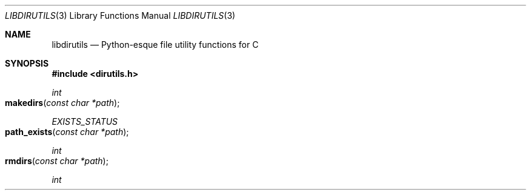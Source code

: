 .Dd November 20, 2012
.Dt LIBDIRUTILS 3
.Os
.Sh NAME
.Nm libdirutils
.Nd Python-esque file utility functions for C
.Sh SYNOPSIS
.In dirutils.h
.Ft int
.Fo makedirs
.Fa "const char *path"
.Fc
.Ft EXISTS_STATUS
.Fo path_exists
.Fa "const char *path"
.Fc
.Ft int
.Fo rmdirs
.Fa "const char *path"
.Fc
.Ft int
.Fo walkpath
.Fa "const char *root"
.Fa "dirwalk_action action"
.Fa "unsigned char mask"
.Sh DESCRIPTION
.Nm
provides a number of convenience functions for working with files and
directories; as the name implies, it is aimed primarily at directories.
.Nm makedirs
provides functionality similar to
.Ic mkdir -p ,
creating all the parent directories required. They are created with the
caller's umask applied to the mode 0777.
.Nm path_exists
returns an EXISTS_STATUS value (described below) indicated the status
of the file.
.Nm rmdirs
provides functionality similar to
.Ic rm -r .
.Nm walkpath
walks through a path on disk and calls an action on a file if it
matches the file type mask. The mask should include some of the
file types listed in
.Xr readdir 3 ,
such as DT_DIR or DT_REG. The convenience definitions
.Ic FT_ANY
and
.Ic FT_STD
are provided; the former matches any file type and the latter matches
regular files and directories. Note that this will not follow links.
The action is defined in the dirutils.h header as
.Ic typedef int (*dirwalk_action)(const char *) ;
it takes a NULL-terminated path and does what it will with that path.
It should return -1 on failure and 0 on success. Note that in the case
where the path provided to
.Nm walkdir
is not a directory, but its type matches the mask, the action will
still be run on it.
.Sh RETURN VALUES
.Nm makedirs
and
.Nm rmdirs
return EXIT_SUCCESS on success and EXIT_FAILURE on failure. The enum
returned by
.Nm path_exists
is defined in
.Sy dirutils.h
as:
.Bd -literal
enum E_EXISTS_STATUS {
        EXISTS_ERROR,   /* an error occurred looking at the file */
        EXISTS_NOENT,   /* the path does not exist */
        EXISTS_NOPERM,  /* the process does not have appropriate permissions */
        EXISTS_DIR,     /* the path exists and is a directory */
        EXISTS_FILE,    /* the path exists and is a regular file */
        EXISTS_OTHER    /* the path exists and is not a directory or regular */
                        /*     file. */
};
.Ed
.Sh ERRORS
The most common error will be a permissions error; it may be prudent to
compare the value of
.Nm errno
before and after calling the function.
.Sh HISTORY
.Nm
was inspired by similar functions in the Python and Go programming languages.
The author found himself in need of such functions in several projects,
and decided to write a utility library to handle these functions.
.Sh AUTHORS
The
.Nm
library was written by
.An Kyle Isom Aq Mt kyle@tyrfingr.is .
